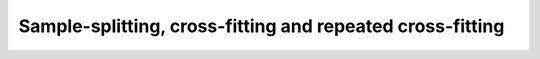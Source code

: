 Sample-splitting, cross-fitting and repeated cross-fitting
----------------------------------------------------------


